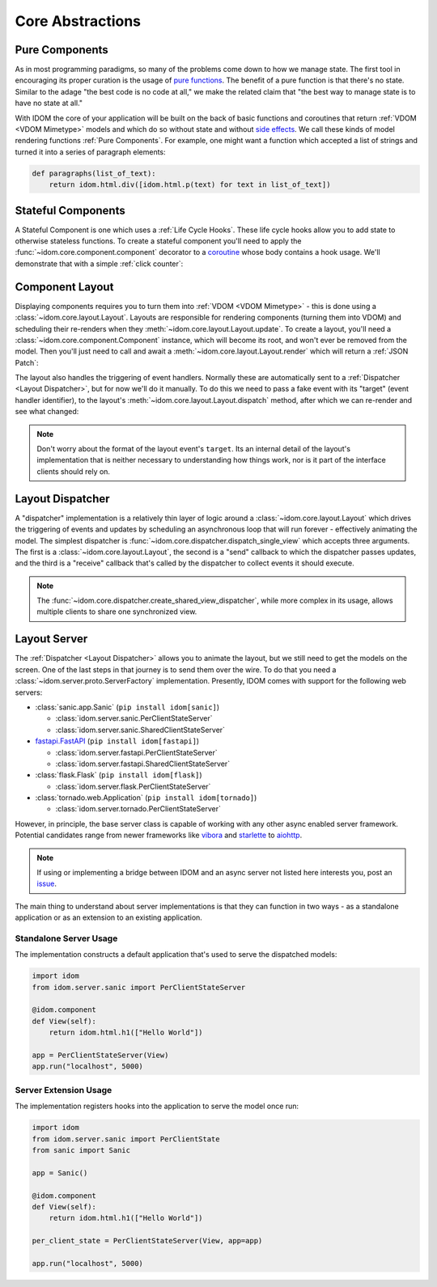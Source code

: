 Core Abstractions
=================


Pure Components
---------------

As in most programming paradigms, so many of the problems come down to how we manage
state. The first tool in encouraging its proper curation is the usage of
`pure functions`_. The benefit of a pure function is that there's no state. Similar to
the adage "the best code is no code at all," we make the related claim that "the best
way to manage state is to have no state at all."

With IDOM the core of your application will be built on the back of basic functions and
coroutines that return :ref:`VDOM <VDOM Mimetype>` models and which do so without state
and without `side effects`_. We call these kinds of model rendering functions
:ref:`Pure Components`. For example, one might want a function which
accepted a list of strings and turned it into a series of paragraph elements:

.. code-block::

    def paragraphs(list_of_text):
        return idom.html.div([idom.html.p(text) for text in list_of_text])


Stateful Components
-------------------

A Stateful Component is one which uses a :ref:`Life Cycle Hooks`. These life cycle hooks
allow you to add state to otherwise stateless functions. To create a stateful component
you'll need to apply the :func:`~idom.core.component.component` decorator to a coroutine_
whose body contains a hook usage. We'll demonstrate that with a simple
:ref:`click counter`:

.. testcode::

    import idom


    def use_counter():
        count, set_count = idom.hooks.use_state(0)
        return count, lambda: set_count(lambda old_count: old_count + 1)


    @idom.component
    def ClickCount():
        count, increment_count = use_counter()
        return idom.html.button(
            {"onClick": lambda event: increment_count()},
            [f"Click count: {count}"],
        )


Component Layout
----------------

Displaying components requires you to turn them into :ref:`VDOM <VDOM Mimetype>` -
this is done using a :class:`~idom.core.layout.Layout`. Layouts are responsible for
rendering components (turning them into VDOM) and scheduling their re-renders when they
:meth:`~idom.core.layout.Layout.update`. To create a layout, you'll need a
:class:`~idom.core.component.Component` instance, which will become its root, and won't
ever be removed from the model. Then you'll just need to call and await a
:meth:`~idom.core.layout.Layout.render` which will return a :ref:`JSON Patch`:

.. testcode::

    with idom.Layout(ClickCount()) as layout:
        patch = await layout.render()

The layout also handles the triggering of event handlers. Normally these are
automatically sent to a :ref:`Dispatcher <Layout Dispatcher>`, but for now we'll do it
manually. To do this we need to pass a fake event with its "target" (event handler
identifier), to the layout's :meth:`~idom.core.layout.Layout.dispatch` method, after
which we can re-render and see what changed:

.. testcode::

    from idom.core.layout import LayoutEvent
    from idom.testing import StaticEventHandler

    static_handler = StaticEventHandler()


    @idom.component
    def ClickCount():
        count, increment_count = use_counter()

        # we do this in order to capture the event handler's target ID
        handler = static_handler.use(lambda event: increment_count())

        return idom.html.button({"onClick": handler}, [f"Click count: {count}"])


    with idom.Layout(ClickCount()) as layout:
        patch_1 = await layout.render()

        fake_event = LayoutEvent(target=static_handler.target, data=[{}])
        await layout.dispatch(fake_event)
        patch_2 = await layout.render()

        for change in patch_2.changes:
            if change["path"] == "/children/0":
                count_did_increment = change["value"] == "Click count: 1"

        assert count_did_increment

.. note::

    Don't worry about the format of the layout event's ``target``. Its an internal
    detail of the layout's implementation that is neither necessary to understanding
    how things work, nor is it part of the interface clients should rely on.


Layout Dispatcher
-----------------

A "dispatcher" implementation is a relatively thin layer of logic around a
:class:`~idom.core.layout.Layout` which drives the triggering of events and updates by
scheduling an asynchronous loop that will run forever - effectively animating the model.
The simplest dispatcher is :func:`~idom.core.dispatcher.dispatch_single_view` which
accepts three arguments. The first is a :class:`~idom.core.layout.Layout`, the second is
a "send" callback to which the dispatcher passes updates, and the third is a "receive"
callback that's called by the dispatcher to collect events it should execute.

.. testcode::

    import asyncio

    from idom.core.layout import LayoutEvent
    from idom.core.dispatcher import dispatch_single_view


    sent_patches = []

    # We need this to simulate a scenario in which events arriving *after* each update
    # has been sent to the client. Otherwise the events would all arrive at once and we
    # would observe one large update rather than many discrete updates.
    semaphore = asyncio.Semaphore(0)


    async def send(patch):
        sent_patches.append(patch)
        semaphore.release()
        if len(sent_patches) == 5:
            # if we didn't cancel the dispatcher would continue forever
            raise asyncio.CancelledError()


    async def recv():
        await semaphore.acquire()
        event = LayoutEvent(target=static_handler.target, data=[{}])
        return event


    await dispatch_single_view(idom.Layout(ClickCount()), send, recv)
    assert len(sent_patches) == 5


.. note::

    The :func:`~idom.core.dispatcher.create_shared_view_dispatcher`, while more complex
    in its usage, allows multiple clients to share one synchronized view.


Layout Server
-------------

The :ref:`Dispatcher <Layout Dispatcher>` allows you to animate the layout, but we still
need to get the models on the screen. One of the last steps in that journey is to send
them over the wire. To do that you need a :class:`~idom.server.proto.ServerFactory`
implementation. Presently, IDOM comes with support for the following web servers:

- :class:`sanic.app.Sanic` (``pip install idom[sanic]``)

  - :class:`idom.server.sanic.PerClientStateServer`

  - :class:`idom.server.sanic.SharedClientStateServer`

- `fastapi.FastAPI <https://fastapi.tiangolo.com/>`__ (``pip install idom[fastapi]``)

  - :class:`idom.server.fastapi.PerClientStateServer`

  - :class:`idom.server.fastapi.SharedClientStateServer`

- :class:`flask.Flask` (``pip install idom[flask]``)

  - :class:`idom.server.flask.PerClientStateServer`

- :class:`tornado.web.Application` (``pip install idom[tornado]``)

  - :class:`idom.server.tornado.PerClientStateServer`

However, in principle, the base server class is capable of working with any other async
enabled server framework. Potential candidates range from newer frameworks like
`vibora <https://vibora.io/>`__ and `starlette <https://www.starlette.io/>`__ to
`aiohttp <https://aiohttp.readthedocs.io/en/stable/>`__.

.. note::

    If using or implementing a bridge between IDOM and an async server not listed here
    interests you, post an `issue <https://github.com/rmorshea/idom/issues>`__.

The main thing to understand about server implementations is that they can function in
two ways - as a standalone application or as an extension to an existing application.


Standalone Server Usage
.......................

The implementation constructs a default application that's used to serve the dispatched
models:

.. code-block:: python

    import idom
    from idom.server.sanic import PerClientStateServer

    @idom.component
    def View(self):
        return idom.html.h1(["Hello World"])

    app = PerClientStateServer(View)
    app.run("localhost", 5000)


Server Extension Usage
......................

The implementation registers hooks into the application to serve the model once run:

.. code-block:: python

    import idom
    from idom.server.sanic import PerClientState
    from sanic import Sanic

    app = Sanic()

    @idom.component
    def View(self):
        return idom.html.h1(["Hello World"])

    per_client_state = PerClientStateServer(View, app=app)

    app.run("localhost", 5000)


.. _pure functions: https://en.wikipedia.org/wiki/Pure_function
.. _side effects: https://en.wikipedia.org/wiki/Side_effect_(computer_science)
.. _coroutine: https://docs.python.org/3/glossary.html#term-coroutine
